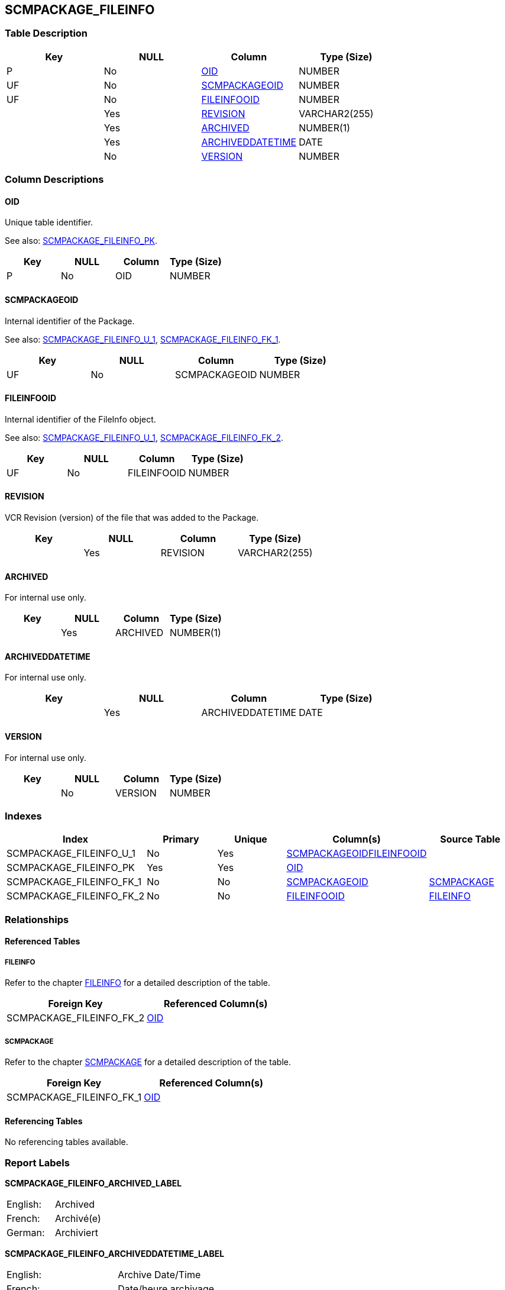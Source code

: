 [[_t_scmpackage_fileinfo]]
== SCMPACKAGE_FILEINFO 
(((SCMPACKAGE_FILEINFO))) 


=== Table Description

[cols="1,1,1,1", frame="topbot", options="header"]
|===
| Key
| NULL
| Column
| Type (Size)


|P
|No
|<<SCMPACKAGE_FILEINFO.adoc#_cd_scmpackage_fileinfo_oid,OID>>
|NUMBER

|UF
|No
|<<SCMPACKAGE_FILEINFO.adoc#_cd_scmpackage_fileinfo_scmpackageoid,SCMPACKAGEOID>>
|NUMBER

|UF
|No
|<<SCMPACKAGE_FILEINFO.adoc#_cd_scmpackage_fileinfo_fileinfooid,FILEINFOOID>>
|NUMBER

|
|Yes
|<<SCMPACKAGE_FILEINFO.adoc#_cd_scmpackage_fileinfo_revision,REVISION>>
|VARCHAR2(255)

|
|Yes
|<<SCMPACKAGE_FILEINFO.adoc#_cd_scmpackage_fileinfo_archived,ARCHIVED>>
|NUMBER(1)

|
|Yes
|<<SCMPACKAGE_FILEINFO.adoc#_cd_scmpackage_fileinfo_archiveddatetime,ARCHIVEDDATETIME>>
|DATE

|
|No
|<<SCMPACKAGE_FILEINFO.adoc#_cd_scmpackage_fileinfo_version,VERSION>>
|NUMBER
|===

=== Column Descriptions

[[_cd_scmpackage_fileinfo_oid]]
==== OID 
(((SCMPACKAGE_FILEINFO ,OID)))  (((OID (SCMPACKAGE_FILEINFO)))) 
Unique table identifier.

See also: <<SCMPACKAGE_FILEINFO.adoc#_i_scmpackage_fileinfo_scmpackage_fileinfo_pk,SCMPACKAGE_FILEINFO_PK>>.

[cols="1,1,1,1", frame="topbot", options="header"]
|===
| Key
| NULL
| Column
| Type (Size)


|P
|No
|OID
|NUMBER
|===

[[_cd_scmpackage_fileinfo_scmpackageoid]]
==== SCMPACKAGEOID 
(((SCMPACKAGE_FILEINFO ,SCMPACKAGEOID)))  (((SCMPACKAGEOID (SCMPACKAGE_FILEINFO)))) 
Internal identifier of the Package.

See also: <<SCMPACKAGE_FILEINFO.adoc#_i_scmpackage_fileinfo_scmpackage_fileinfo_u_1,SCMPACKAGE_FILEINFO_U_1>>, <<SCMPACKAGE_FILEINFO.adoc#_i_scmpackage_fileinfo_scmpackage_fileinfo_fk_1,SCMPACKAGE_FILEINFO_FK_1>>.

[cols="1,1,1,1", frame="topbot", options="header"]
|===
| Key
| NULL
| Column
| Type (Size)


|UF
|No
|SCMPACKAGEOID
|NUMBER
|===

[[_cd_scmpackage_fileinfo_fileinfooid]]
==== FILEINFOOID 
(((SCMPACKAGE_FILEINFO ,FILEINFOOID)))  (((FILEINFOOID (SCMPACKAGE_FILEINFO)))) 
Internal identifier of the FileInfo object.

See also: <<SCMPACKAGE_FILEINFO.adoc#_i_scmpackage_fileinfo_scmpackage_fileinfo_u_1,SCMPACKAGE_FILEINFO_U_1>>, <<SCMPACKAGE_FILEINFO.adoc#_i_scmpackage_fileinfo_scmpackage_fileinfo_fk_2,SCMPACKAGE_FILEINFO_FK_2>>.

[cols="1,1,1,1", frame="topbot", options="header"]
|===
| Key
| NULL
| Column
| Type (Size)


|UF
|No
|FILEINFOOID
|NUMBER
|===

[[_cd_scmpackage_fileinfo_revision]]
==== REVISION 
(((SCMPACKAGE_FILEINFO ,REVISION)))  (((REVISION (SCMPACKAGE_FILEINFO)))) 
VCR Revision (version) of the file that was added to the Package.


[cols="1,1,1,1", frame="topbot", options="header"]
|===
| Key
| NULL
| Column
| Type (Size)


|
|Yes
|REVISION
|VARCHAR2(255)
|===

[[_cd_scmpackage_fileinfo_archived]]
==== ARCHIVED 
(((SCMPACKAGE_FILEINFO ,ARCHIVED)))  (((ARCHIVED (SCMPACKAGE_FILEINFO)))) 
For internal use only.


[cols="1,1,1,1", frame="topbot", options="header"]
|===
| Key
| NULL
| Column
| Type (Size)


|
|Yes
|ARCHIVED
|NUMBER(1)
|===

[[_cd_scmpackage_fileinfo_archiveddatetime]]
==== ARCHIVEDDATETIME 
(((SCMPACKAGE_FILEINFO ,ARCHIVEDDATETIME)))  (((ARCHIVEDDATETIME (SCMPACKAGE_FILEINFO)))) 
For internal use only.


[cols="1,1,1,1", frame="topbot", options="header"]
|===
| Key
| NULL
| Column
| Type (Size)


|
|Yes
|ARCHIVEDDATETIME
|DATE
|===

[[_cd_scmpackage_fileinfo_version]]
==== VERSION 
(((SCMPACKAGE_FILEINFO ,VERSION)))  (((VERSION (SCMPACKAGE_FILEINFO)))) 
For internal use only.


[cols="1,1,1,1", frame="topbot", options="header"]
|===
| Key
| NULL
| Column
| Type (Size)


|
|No
|VERSION
|NUMBER
|===

=== Indexes

[cols="1,1,1,1,1", frame="topbot", options="header"]
|===
| Index
| Primary
| Unique
| Column(s)
| Source Table


| 
(((Unique Constraints ,SCMPACKAGE_FILEINFO_U_1))) [[_i_scmpackage_fileinfo_scmpackage_fileinfo_u_1]]
SCMPACKAGE_FILEINFO_U_1
|No
|Yes
|<<SCMPACKAGE_FILEINFO.adoc#_cd_scmpackage_fileinfo_scmpackageoid,SCMPACKAGEOID>><<SCMPACKAGE_FILEINFO.adoc#_cd_scmpackage_fileinfo_fileinfooid,FILEINFOOID>>
|

| 
(((Primary Keys ,SCMPACKAGE_FILEINFO_PK))) [[_i_scmpackage_fileinfo_scmpackage_fileinfo_pk]]
SCMPACKAGE_FILEINFO_PK
|Yes
|Yes
|<<SCMPACKAGE_FILEINFO.adoc#_cd_scmpackage_fileinfo_oid,OID>>
|

| 
(((Foreign Keys ,SCMPACKAGE_FILEINFO_FK_1))) [[_i_scmpackage_fileinfo_scmpackage_fileinfo_fk_1]]
SCMPACKAGE_FILEINFO_FK_1
|No
|No
|<<SCMPACKAGE_FILEINFO.adoc#_cd_scmpackage_fileinfo_scmpackageoid,SCMPACKAGEOID>>
|<<SCMPACKAGE.adoc#_t_scmpackage,SCMPACKAGE>>

| 
(((Foreign Keys ,SCMPACKAGE_FILEINFO_FK_2))) [[_i_scmpackage_fileinfo_scmpackage_fileinfo_fk_2]]
SCMPACKAGE_FILEINFO_FK_2
|No
|No
|<<SCMPACKAGE_FILEINFO.adoc#_cd_scmpackage_fileinfo_fileinfooid,FILEINFOOID>>
|<<FILEINFO.adoc#_t_fileinfo,FILEINFO>>
|===

=== Relationships

==== Referenced Tables

===== FILEINFO

Refer to the chapter <<FILEINFO.adoc#_t_fileinfo,FILEINFO>> for a detailed description of the table.

[cols="1,1", frame="topbot", options="header"]
|===
| Foreign Key
| Referenced Column(s)


|SCMPACKAGE_FILEINFO_FK_2
|<<FILEINFO.adoc#_cd_fileinfo_oid,OID>>
|===

===== SCMPACKAGE

Refer to the chapter <<SCMPACKAGE.adoc#_t_scmpackage,SCMPACKAGE>> for a detailed description of the table.

[cols="1,1", frame="topbot", options="header"]
|===
| Foreign Key
| Referenced Column(s)


|SCMPACKAGE_FILEINFO_FK_1
|<<SCMPACKAGE.adoc#_cd_scmpackage_oid,OID>>
|===

==== Referencing Tables

No referencing tables available.

=== Report Labels 
(((Report Labels ,SCMPACKAGE_FILEINFO))) 
*SCMPACKAGE_FILEINFO_ARCHIVED_LABEL*

[cols="1,1", frame="none"]
|===

|

English:
|Archived

|

French:
|Archivé(e)

|

German:
|Archiviert
|===
*SCMPACKAGE_FILEINFO_ARCHIVEDDATETIME_LABEL*

[cols="1,1", frame="none"]
|===

|

English:
|Archive Date/Time

|

French:
|Date/heure archivage

|

German:
|Datum/Zeit Archivierung
|===
*SCMPACKAGE_FILEINFO_FILEINFOOID_LABEL*

[cols="1,1", frame="none"]
|===

|

English:
|OID

|

French:
|OID

|

German:
|OID
|===
*SCMPACKAGE_FILEINFO_OID_LABEL*

[cols="1,1", frame="none"]
|===

|

English:
|OID

|

French:
|OID

|

German:
|OID
|===
*SCMPACKAGE_FILEINFO_REVISION_LABEL*

[cols="1,1", frame="none"]
|===

|

English:
|Revision

|

French:
|Révision

|

German:
|Revision
|===
*SCMPACKAGE_FILEINFO_SCMPACKAGEOID_LABEL*

[cols="1,1", frame="none"]
|===

|

English:
|OID

|

French:
|OID

|

German:
|OID
|===
*SCMPACKAGE_FILEINFO_VERSION_LABEL*

[cols="1,1", frame="none"]
|===

|

English:
|Version

|

French:
|Version

|

German:
|Version
|===